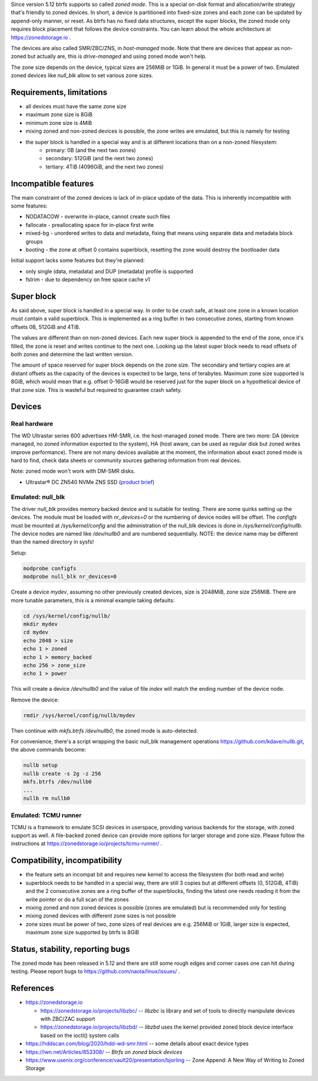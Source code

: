Since version 5.12 btrfs supports so called *zoned mode*. This is a special
on-disk format and allocation/write strategy that's friendly to zoned devices.
In short, a device is partitioned into fixed-size zones and each zone can be
updated by append-only manner, or reset. As btrfs has no fixed data structures,
except the super blocks, the zoned mode only requires block placement that
follows the device constraints. You can learn about the whole architecture at
https://zonedstorage.io .

The devices are also called SMR/ZBC/ZNS, in *host-managed* mode. Note that
there are devices that appear as non-zoned but actually are, this is
*drive-managed* and using zoned mode won't help.

The zone size depends on the device, typical sizes are 256MiB or 1GiB. In
general it must be a power of two. Emulated zoned devices like *null_blk* allow
to set various zone sizes.

Requirements, limitations
^^^^^^^^^^^^^^^^^^^^^^^^^

* all devices must have the same zone size
* maximum zone size is 8GiB
* minimum zone size is 4MiB
* mixing zoned and non-zoned devices is possible, the zone writes are emulated,
  but this is namely for testing
* the super block is handled in a special way and is at different locations than on a non-zoned filesystem:
   * primary: 0B (and the next two zones)
   * secondary: 512GiB (and the next two zones)
   * tertiary: 4TiB (4096GiB, and the next two zones)

Incompatible features
^^^^^^^^^^^^^^^^^^^^^

The main constraint of the zoned devices is lack of in-place update of the data.
This is inherently incompatible with some features:

* NODATACOW - overwrite in-place, cannot create such files
* fallocate - preallocating space for in-place first write
* mixed-bg - unordered writes to data and metadata, fixing that means using
  separate data and metadata block groups
* booting - the zone at offset 0 contains superblock, resetting the zone would
  destroy the bootloader data

Initial support lacks some features but they're planned:

* only single (data, metadata) and DUP (metadata) profile is supported
* fstrim - due to dependency on free space cache v1

Super block
^^^^^^^^^^^

As said above, super block is handled in a special way. In order to be crash
safe, at least one zone in a known location must contain a valid superblock.
This is implemented as a ring buffer in two consecutive zones, starting from
known offsets 0B, 512GiB and 4TiB.

The values are different than on non-zoned devices. Each new super block is
appended to the end of the zone, once it's filled, the zone is reset and writes
continue to the next one. Looking up the latest super block needs to read
offsets of both zones and determine the last written version.

The amount of space reserved for super block depends on the zone size. The
secondary and tertiary copies are at distant offsets as the capacity of the
devices is expected to be large, tens of terabytes. Maximum zone size supported
is 8GiB, which would mean that e.g. offset 0-16GiB would be reserved just for
the super block on a hypothetical device of that zone size. This is wasteful
but required to guarantee crash safety.

Devices
^^^^^^^

Real hardware
"""""""""""""

The WD Ultrastar series 600 advertises HM-SMR, i.e. the host-managed zoned
mode. There are two more: DA (device managed, no zoned information exported to
the system), HA (host aware, can be used as regular disk but zoned writes
improve performance). There are not many devices available at the moment, the
information about exact zoned mode is hard to find, check data sheets or
community sources gathering information from real devices.

Note: zoned mode won't work with DM-SMR disks.

-  Ultrastar® DC ZN540 NVMe ZNS SSD (`product
   brief <https://documents.westerndigital.com/content/dam/doc-library/en_us/assets/public/western-digital/collateral/product-brief/product-brief-ultrastar-dc-zn540.pdf>`__)

Emulated: null_blk
""""""""""""""""""

The driver *null_blk* provides memory backed device and is suitable for
testing. There are some quirks setting up the devices. The module must be
loaded with *nr_devices=0* or the numbering of device nodes will be offset. The
*configfs* must be mounted at */sys/kernel/config* and the administration of
the null_blk devices is done in */sys/kernel/config/nullb*. The device nodes
are named like */dev/nullb0* and are numbered sequentially. NOTE: the device
name may be different than the named directory in sysfs!

Setup:

.. code-block:: bash

   modprobe configfs
   modprobe null_blk nr_devices=0

Create a device *mydev*, assuming no other previously created devices, size is
2048MiB, zone size 256MiB. There are more tunable parameters, this is a minimal
example taking defaults:

.. code-block:: bash

        cd /sys/kernel/config/nullb/
        mkdir mydev
        cd mydev
        echo 2048 > size
        echo 1 > zoned
        echo 1 > memory_backed
        echo 256 > zone_size
        echo 1 > power

This will create a device */dev/nullb0* and the value of file *index* will
match the ending number of the device node.

Remove the device:

.. code-block:: bash

   rmdir /sys/kernel/config/nullb/mydev

Then continue with *mkfs.btrfs /dev/nullb0*, the zoned mode is auto-detected.

For convenience, there's a script wrapping the basic null_blk management operations
https://github.com/kdave/nullb.git, the above commands become:

.. code-block:: bash

   nullb setup
   nullb create -s 2g -z 256
   mkfs.btrfs /dev/nullb0
   ...
   nullb rm nullb0

Emulated: TCMU runner
"""""""""""""""""""""

TCMU is a framework to emulate SCSI devices in userspace, providing various
backends for the storage, with zoned support as well. A file-backed zoned
device can provide more options for larger storage and zone size. Please follow
the instructions at https://zonedstorage.io/projects/tcmu-runner/ .

Compatibility, incompatibility
^^^^^^^^^^^^^^^^^^^^^^^^^^^^^^

-  the feature sets an incompat bit and requires new kernel to access the
   filesystem (for both read and write)
-  superblock needs to be handled in a special way, there are still 3 copies
   but at different offsets (0, 512GiB, 4TiB) and the 2 consecutive zones are a
   ring buffer of the superblocks, finding the latest one needs reading it from
   the write pointer or do a full scan of the zones
-  mixing zoned and non zoned devices is possible (zones are emulated) but is
   recommended only for testing
-  mixing zoned devices with different zone sizes is not possible
-  zone sizes must be power of two, zone sizes of real devices are e.g. 256MiB
   or 1GiB, larger size is expected, maximum zone size supported by btrfs is
   8GiB

Status, stability, reporting bugs
^^^^^^^^^^^^^^^^^^^^^^^^^^^^^^^^^

The zoned mode has been released in 5.12 and there are still some rough edges
and corner cases one can hit during testing. Please report bugs to
https://github.com/naota/linux/issues/ .

References
^^^^^^^^^^

-  https://zonedstorage.io

   -  https://zonedstorage.io/projects/libzbc/ -- *libzbc* is library and set
      of tools to directly manipulate devices with ZBC/ZAC support
   -  https://zonedstorage.io/projects/libzbd/ -- *libzbd* uses the kernel
      provided zoned block device interface based on the ioctl() system calls

-  https://hddscan.com/blog/2020/hdd-wd-smr.html -- some details about exact device types
-  https://lwn.net/Articles/853308/ -- *Btrfs on zoned block devices*
-  https://www.usenix.org/conference/vault20/presentation/bjorling -- Zone
   Append: A New Way of Writing to Zoned Storage
